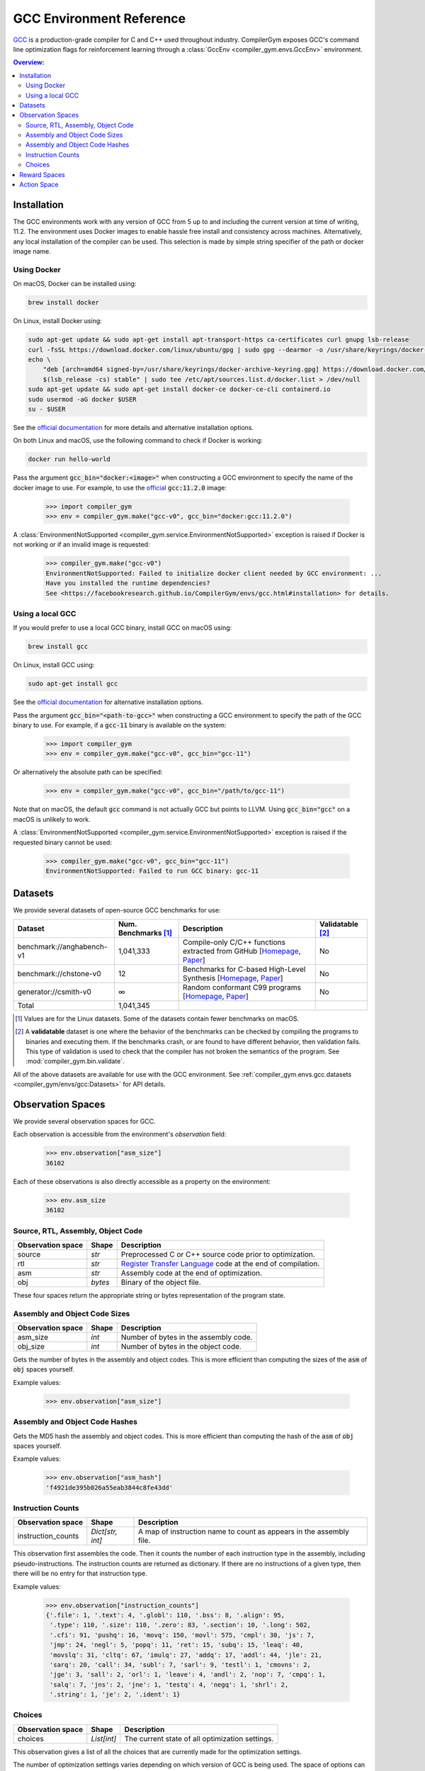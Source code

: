 GCC Environment Reference
==========================

`GCC <https://gcc.gnu.org/>`_ is a production-grade compiler for C and C++ used
throughout industry. CompilerGym exposes GCC's command line optimization flags
for reinforcement learning through a :class:`GccEnv <compiler_gym.envs.GccEnv>`
environment.

.. contents:: Overview:
    :local:

.. _Installation:

Installation
------------

The GCC environments work with any version of GCC from 5 up to and including the
current version at time of writing, 11.2. The environment uses Docker images to
enable hassle free install and consistency across machines. Alternatively, any
local installation of the compiler can be used. This selection is made by simple
string specifier of the path or docker image name.


.. _Using Docker:

Using Docker
~~~~~~~~~~~~

On macOS, Docker can be installed using:

.. code-block::

    brew install docker

On Linux, install Docker using:

.. code-block::

    sudo apt-get update && sudo apt-get install apt-transport-https ca-certificates curl gnupg lsb-release
    curl -fsSL https://download.docker.com/linux/ubuntu/gpg | sudo gpg --dearmor -o /usr/share/keyrings/docker-archive-keyring.gpg
    echo \
        "deb [arch=amd64 signed-by=/usr/share/keyrings/docker-archive-keyring.gpg] https://download.docker.com/linux/ubuntu \
        $(lsb_release -cs) stable" | sudo tee /etc/apt/sources.list.d/docker.list > /dev/null
    sudo apt-get update && sudo apt-get install docker-ce docker-ce-cli containerd.io
    sudo usermod -aG docker $USER
    su - $USER

See the `official documentation <https://docs.docker.com/engine/install>`_ for
more details and alternative installation options.

On both Linux and macOS, use the following command to check if Docker is
working:

.. code-block::

    docker run hello-world

Pass the argument :code:`gcc_bin="docker:<image>"` when constructing a GCC
environment to specify the name of the docker image to use. For example, to use
the `official <https://hub.docker.com/_/gcc>`_ :code:`gcc:11.2.0` image:

    >>> import compiler_gym
    >>> env = compiler_gym.make("gcc-v0", gcc_bin="docker:gcc:11.2.0")

A :class:`EnvironmentNotSupported
<compiler_gym.service.EnvironmentNotSupported>` exception is raised if Docker is
not working or if an invalid image is requested:

    >>> compiler_gym.make("gcc-v0")
    EnvironmentNotSupported: Failed to initialize docker client needed by GCC environment: ...
    Have you installed the runtime dependencies?
    See <https://facebookresearch.github.io/CompilerGym/envs/gcc.html#installation> for details.


.. _Using a local GCC:

Using a local GCC
~~~~~~~~~~~~~~~~~

If you would prefer to use a local GCC binary, install GCC on macOS using:

.. code-block::

    brew install gcc

On Linux, install GCC using:

.. code-block::

    sudo apt-get install gcc

See the `official documentation <https://gcc.gnu.org/install/>`_ for alternative
installation options.

Pass the argument :code:`gcc_bin="<path-to-gcc>"` when constructing a GCC
environment to specify the path of the GCC binary to use. For example, if a
:code:`gcc-11` binary is available on the system:

    >>> import compiler_gym
    >>> env = compiler_gym.make("gcc-v0", gcc_bin="gcc-11")

Or alternatively the absolute path can be specified:

    >>> env = compiler_gym.make("gcc-v0", gcc_bin="/path/to/gcc-11")

Note that on macOS, the default :code:`gcc` command is not actually GCC but
points to LLVM. Using :code:`gcc_bin="gcc"` on a macOS is unlikely to work.

A :class:`EnvironmentNotSupported
<compiler_gym.service.EnvironmentNotSupported>` exception is raised if the
requested binary cannot be used:

    >>> compiler_gym.make("gcc-v0", gcc_bin="gcc-11")
    EnvironmentNotSupported: Failed to run GCC binary: gcc-11

Datasets
--------

We provide several datasets of open-source GCC benchmarks for use:

+----------------------------+--------------------------+--------------------------------------------------------------------------------------------------------------------------------------------------------------------------------------------------------------------+----------------------+
| Dataset                    | Num. Benchmarks [#f1]_   | Description                                                                                                                                                                                                        | Validatable [#f2]_   |
+============================+==========================+====================================================================================================================================================================================================================+======================+
| benchmark://anghabench-v1  | 1,041,333                | Compile-only C/C++ functions extracted from GitHub [`Homepage <http://cuda.dcc.ufmg.br/angha/>`__, `Paper <https://homepages.dcc.ufmg.br/~fernando/publications/papers/FaustinoCGO21.pdf>`__]                      | No                   |
+----------------------------+--------------------------+--------------------------------------------------------------------------------------------------------------------------------------------------------------------------------------------------------------------+----------------------+
| benchmark://chstone-v0     | 12                       | Benchmarks for C-based High-Level Synthesis [`Homepage <http://www.ertl.jp/chstone/>`__, `Paper <http://www.yxi.com/applications/iscas2008-300_1027.pdf>`__]                                                       | No                   |
+----------------------------+--------------------------+--------------------------------------------------------------------------------------------------------------------------------------------------------------------------------------------------------------------+----------------------+
| generator://csmith-v0      | ∞                        | Random conformant C99 programs [`Homepage <https://embed.cs.utah.edu/csmith/>`__, `Paper <http://web.cse.ohio-state.edu/~rountev.1/5343/pdf/pldi11.pdf>`__]                                                        | No                   |
+----------------------------+--------------------------+--------------------------------------------------------------------------------------------------------------------------------------------------------------------------------------------------------------------+----------------------+
| Total                      | 1,041,345                |                                                                                                                                                                                                                    |                      |
+----------------------------+--------------------------+--------------------------------------------------------------------------------------------------------------------------------------------------------------------------------------------------------------------+----------------------+

.. [#f1] Values are for the Linux datasets. Some of the datasets contain fewer
         benchmarks on macOS.
.. [#f2] A **validatable** dataset is one where the behavior of the benchmarks
         can be checked by compiling the programs to binaries and executing
         them. If the benchmarks crash, or are found to have different behavior,
         then validation fails. This type of validation is used to check that
         the compiler has not broken the semantics of the program.
         See :mod:`compiler_gym.bin.validate`.

All of the above datasets are available for use with the GCC environment. See
:ref:`compiler_gym.envs.gcc.datasets <compiler_gym/envs/gcc:Datasets>` for API
details.


Observation Spaces
------------------

We provide several observation spaces for GCC.

Each observation is accessible from the environment's `observation` field:

    >>> env.observation["asm_size"]
    36102

Each of these observations is also directly accessible as a property on the
environment:

    >>> env.asm_size
    36102


Source, RTL, Assembly, Object Code
~~~~~~~~~~~~~~~~~~~~~~~~~~~~~~~~~~

+--------------------------+---------+----------------------------------------------------------------------------------------------------------------+
| Observation space        | Shape   | Description                                                                                                    |
+==========================+=========+================================================================================================================+
| source                   | `str`   | Preprocessed C or C++ source code prior to optimization.                                                       |
+--------------------------+---------+----------------------------------------------------------------------------------------------------------------+
| rtl                      | `str`   | `Register Transfer Language <https://gcc.gnu.org/onlinedocs/gccint/RTL.html>`_ code at the end of compilation. |
+--------------------------+---------+----------------------------------------------------------------------------------------------------------------+
| asm                      | `str`   | Assembly code at the end of optimization.                                                                      |
+--------------------------+---------+----------------------------------------------------------------------------------------------------------------+
| obj                      | `bytes` | Binary of the object file.                                                                                     |
+--------------------------+---------+----------------------------------------------------------------------------------------------------------------+

These four spaces return the appropriate string or bytes representation of the
program state.


Assembly and Object Code Sizes
~~~~~~~~~~~~~~~~~~~~~~~~~~~~~~

+--------------------------+---------+-----------------------------------------------------------+
| Observation space        | Shape   | Description                                               |
+==========================+=========+===========================================================+
| asm_size                 | `int`   | Number of bytes in the assembly code.                     |
+--------------------------+---------+-----------------------------------------------------------+
| obj_size                 | `int`   | Number of bytes in the object code.                       |
+--------------------------+---------+-----------------------------------------------------------+

Gets the number of bytes in the assembly and object codes. This is more
efficient than computing the sizes of the :code:`asm` of :code:`obj` spaces
yourself.

Example values:

    >>> env.observation["asm_size"]


Assembly and Object Code Hashes
~~~~~~~~~~~~~~~~~~~~~~~~~~~~~~~

+--------------------------+---------+-----------------------------------------------------------+
| Observation space        | Shape   | Description                                               |
+==========================+=========+===========================================================+
| asm_hash                 | `str`   | MD5 hash of the assembly code.                            |
+--------------------------+---------+-----------------------------------------------------------+
| obj_hash                 | `str`   | MD5 hash of the object code.å                              |
+--------------------------+---------+-----------------------------------------------------------+

Gets the MD5 hash the assembly and object codes.  This is more efficient than
computing the hash of the :code:`asm` of :code:`obj` spaces yourself.

Example values:

    >>> env.observation["asm_hash"]
    'f4921de395b026a55eab3844c8fe43dd'


Instruction Counts
~~~~~~~~~~~~~~~~~~

+--------------------------+------------------+---------------------------------------------------------------------+
| Observation space        | Shape            | Description                                                         |
+==========================+==================+=====================================================================+
| instruction_counts       | `Dict[str, int]` | A map of instruction name to count as appears in the assembly file. |
+--------------------------+------------------+---------------------------------------------------------------------+

This observation first assembles the code. Then it counts the number of each
instruction type in the assembly, including pseudo-instructions. The instruction
counts are returned as dictionary. If there are no instructions of a given type,
then there will be no entry for that instruction type.

Example values:

    >>> env.observation["instruction_counts"]
    {'.file': 1, '.text': 4, '.globl': 110, '.bss': 8, '.align': 95,
     '.type': 110, '.size': 110, '.zero': 83, '.section': 10, '.long': 502,
     '.cfi': 91, 'pushq': 16, 'movq': 150, 'movl': 575, 'cmpl': 30, 'js': 7,
     'jmp': 24, 'negl': 5, 'popq': 11, 'ret': 15, 'subq': 15, 'leaq': 40,
     'movslq': 31, 'cltq': 67, 'imulq': 27, 'addq': 17, 'addl': 44, 'jle': 21,
     'sarq': 20, 'call': 34, 'subl': 7, 'sarl': 9, 'testl': 1, 'cmovns': 2,
     'jge': 3, 'sall': 2, 'orl': 1, 'leave': 4, 'andl': 2, 'nop': 7, 'cmpq': 1,
     'salq': 7, 'jns': 2, 'jne': 1, 'testq': 4, 'negq': 1, 'shrl': 2,
     '.string': 1, 'je': 2, '.ident': 1}


Choices
~~~~~~~

+--------------------------+-------------+-------------------------------------------------+
| Observation space        | Shape       | Description                                     |
+==========================+=============+=================================================+
| choices                  | `List[int]` | The current state of all optimization settings. |
+--------------------------+-------------+-------------------------------------------------+

This observation gives a list of all the choices that are currently made for the
optimization settings.

The number of optimization settings varies depending on which version of GCC is
being used. The space of options can be found from the :attr:`env.gcc_spec
<compiler_gym.envs.GccEnv.gcc_spec>` attribute:

    >>> env.gcc_spec.options
    [<GccOOption values=[0,1,2,3,fast,g,s]>, <GccFlagOption name=aggressive-loop-optimizations>, ... ]

Each option has some number of possible values. For example, the :code:`-O`
setting which gives coarse groupings of optimizations can take any of the seven
forms: :code:`-O0`, `-O1`, `-O2`, `-O3`, `-Ofast`, `-Og`, `-Os`. Additionally, a
setting might be missing from the command line. As another example, the second
option in the list above can be one of :code:`-faggressive-loop-optimizations`,
:code:`-fno-aggressive-loop-optimizations`, or missing.

Each option, then, can take a value from :code:`[-1, cardinality]`, where
:code:`-1` indicates that it is missing, and any other number indicates that
choices from the option.

So, if the choices are :code:`[4, 0, -1, -1, ...]` (i.e. all but the first two
are `-1`), then this will correspond to command line arguments of:

.. code-block::

    -Ofast -faggressive-loop-optimizations

Example values:

    >>> env.observation["choices"]
    [4, 0, -1, -1, ...]

This observation can be read directly via a property, like the other
observations. That property can also be set which will change the choices of the
current optimization settings.

    >>> env.choices = [-1] * len(env.gcc_spec.options)
    >>> env.choices
    [-1, -1, -1, -1, ...]


Reward Spaces
-------------

The reward spaces for the GCC environment in the CompilerGym are simple
wrappers over two of the observations, namely `asm_size` and `obj_size`. The
reward is the change in that value since the last action.

+------------------------+-------------+------------------+----------------------------+
| Reward space           | Range       | Deterministic?   | Platform dependent? [#f3]_ |
+========================+=============+==================+============================+
| asm_size               | (-inf, inf) | Yes              | Yes                        |
+------------------------+-------------+------------------+----------------------------+
| obj_size               | (-inf, inf) | Yes              | Yes                        |
+------------------------+-------------+------------------+----------------------------+

.. [#f3] The :ref:`Docker <Using Docker>` environments use a Linux container
         so will produce consistent results on Linux and macOS.


Action Space
------------

GCC’s action space consists of all the available optimization flags and
parameters that can be specified from the command line. The number of command
line configurations is bounded. The command line options are automatically
extracted from the "help" documentation of whichever GCC version is used. For
GCC 11.2.0, the optimization space includes 502 options:

- the six :code:`-O<n>` flags, e.g. :code:`-O0`, :code:`-O3`, :code:`-Ofast`,
  :code:`-Os`.

- 242 flags such as :code:`-fpeel-loops`, each of which may be missing, present,
  or negated (e.g. :code:`-fno-peel-loops`). Some of these flags may take
  integer or enumerated arguments which are also included in the space.

- 260 parameterized command line flags such as
  :code:`--param inline-heuristics-hint-percent=<number>`. The number of options
  for each of these varies. Most take numbers, a few take enumerated values. The
  GCC action space is determined automatically from whichever version of GCC is
  being used.

This gives a finite optimization space with a modest size of approximately 10\
:sup:`4461`. Earlier versions of GCC report their parameter spaces less clearly
and so the tool finds smaller spaces when pointed at those. For example, on GCC
5, the optimization space is only 10\ :sup:`430`.

The first action space is intended to make it easy for RL tools that operate on
a flat list of categorical actions. For every option with a cardinality of fewer
than ten, we provide actions that directly set the choice for that action. For
options with greater cardinalities we provide actions that add and subtract 1,
10, 100, and 1000 to the choice integer corresponding to the option. For GCC
11.2.0, this creates a set of 2281 actions that can modify the choices of the
current state.

So, for example, in GCC 11.2.0, the first option is the :code:`-O` option. This
has 7 possible settings, other than missing: :code:`-O0`, :code:`-O1`,
:code:`-O2`, :code:`-O3`, :code:`-Ofast`, :code:`-Og`, and :code:`-Os`. Since
this is fewer than ten, there is a corresponding action for each. Similarly,
there are action for each of the normal GCC flags, like :code:`-fpeel-loops` and
:code:`-fno-peel-loops`. Parameters often have more than ten options, so there
will be actions to bump values up and down, for example, ``
